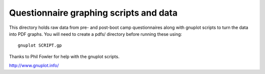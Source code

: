
Questionnaire graphing scripts and data
=======================================

This directory holds raw data from pre- and post-boot camp questionnaires along with gnuplot scripts to turn the data into PDF graphs. You will need to create a pdfs/ directory before running these using:

::

 gnuplot SCRIPT.gp

Thanks to Phil Fowler for help with the gnuplot scripts.

http://www.gnuplot.info/
